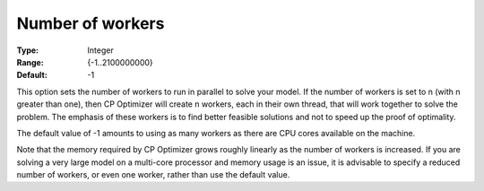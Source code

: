 .. _CPOPT_Parallel_-_Number_of_workers:


Number of workers
=================



:Type:	Integer	
:Range:	{-1..2100000000}	
:Default:	-1	



This option sets the number of workers to run in parallel to solve your model. If the number of workers is set to n (with n greater than one), then CP Optimizer will create n workers, each in their own thread, that will work together to solve the problem. The emphasis of these workers is to find better feasible solutions and not to speed up the proof of optimality.



The default value of -1 amounts to using as many workers as there are CPU cores available on the machine.



Note that the memory required by CP Optimizer grows roughly linearly as the number of workers is increased. If you are solving a very large model on a multi-core processor and memory usage is an issue, it is advisable to specify a reduced number of workers, or even one worker, rather than use the default value.



